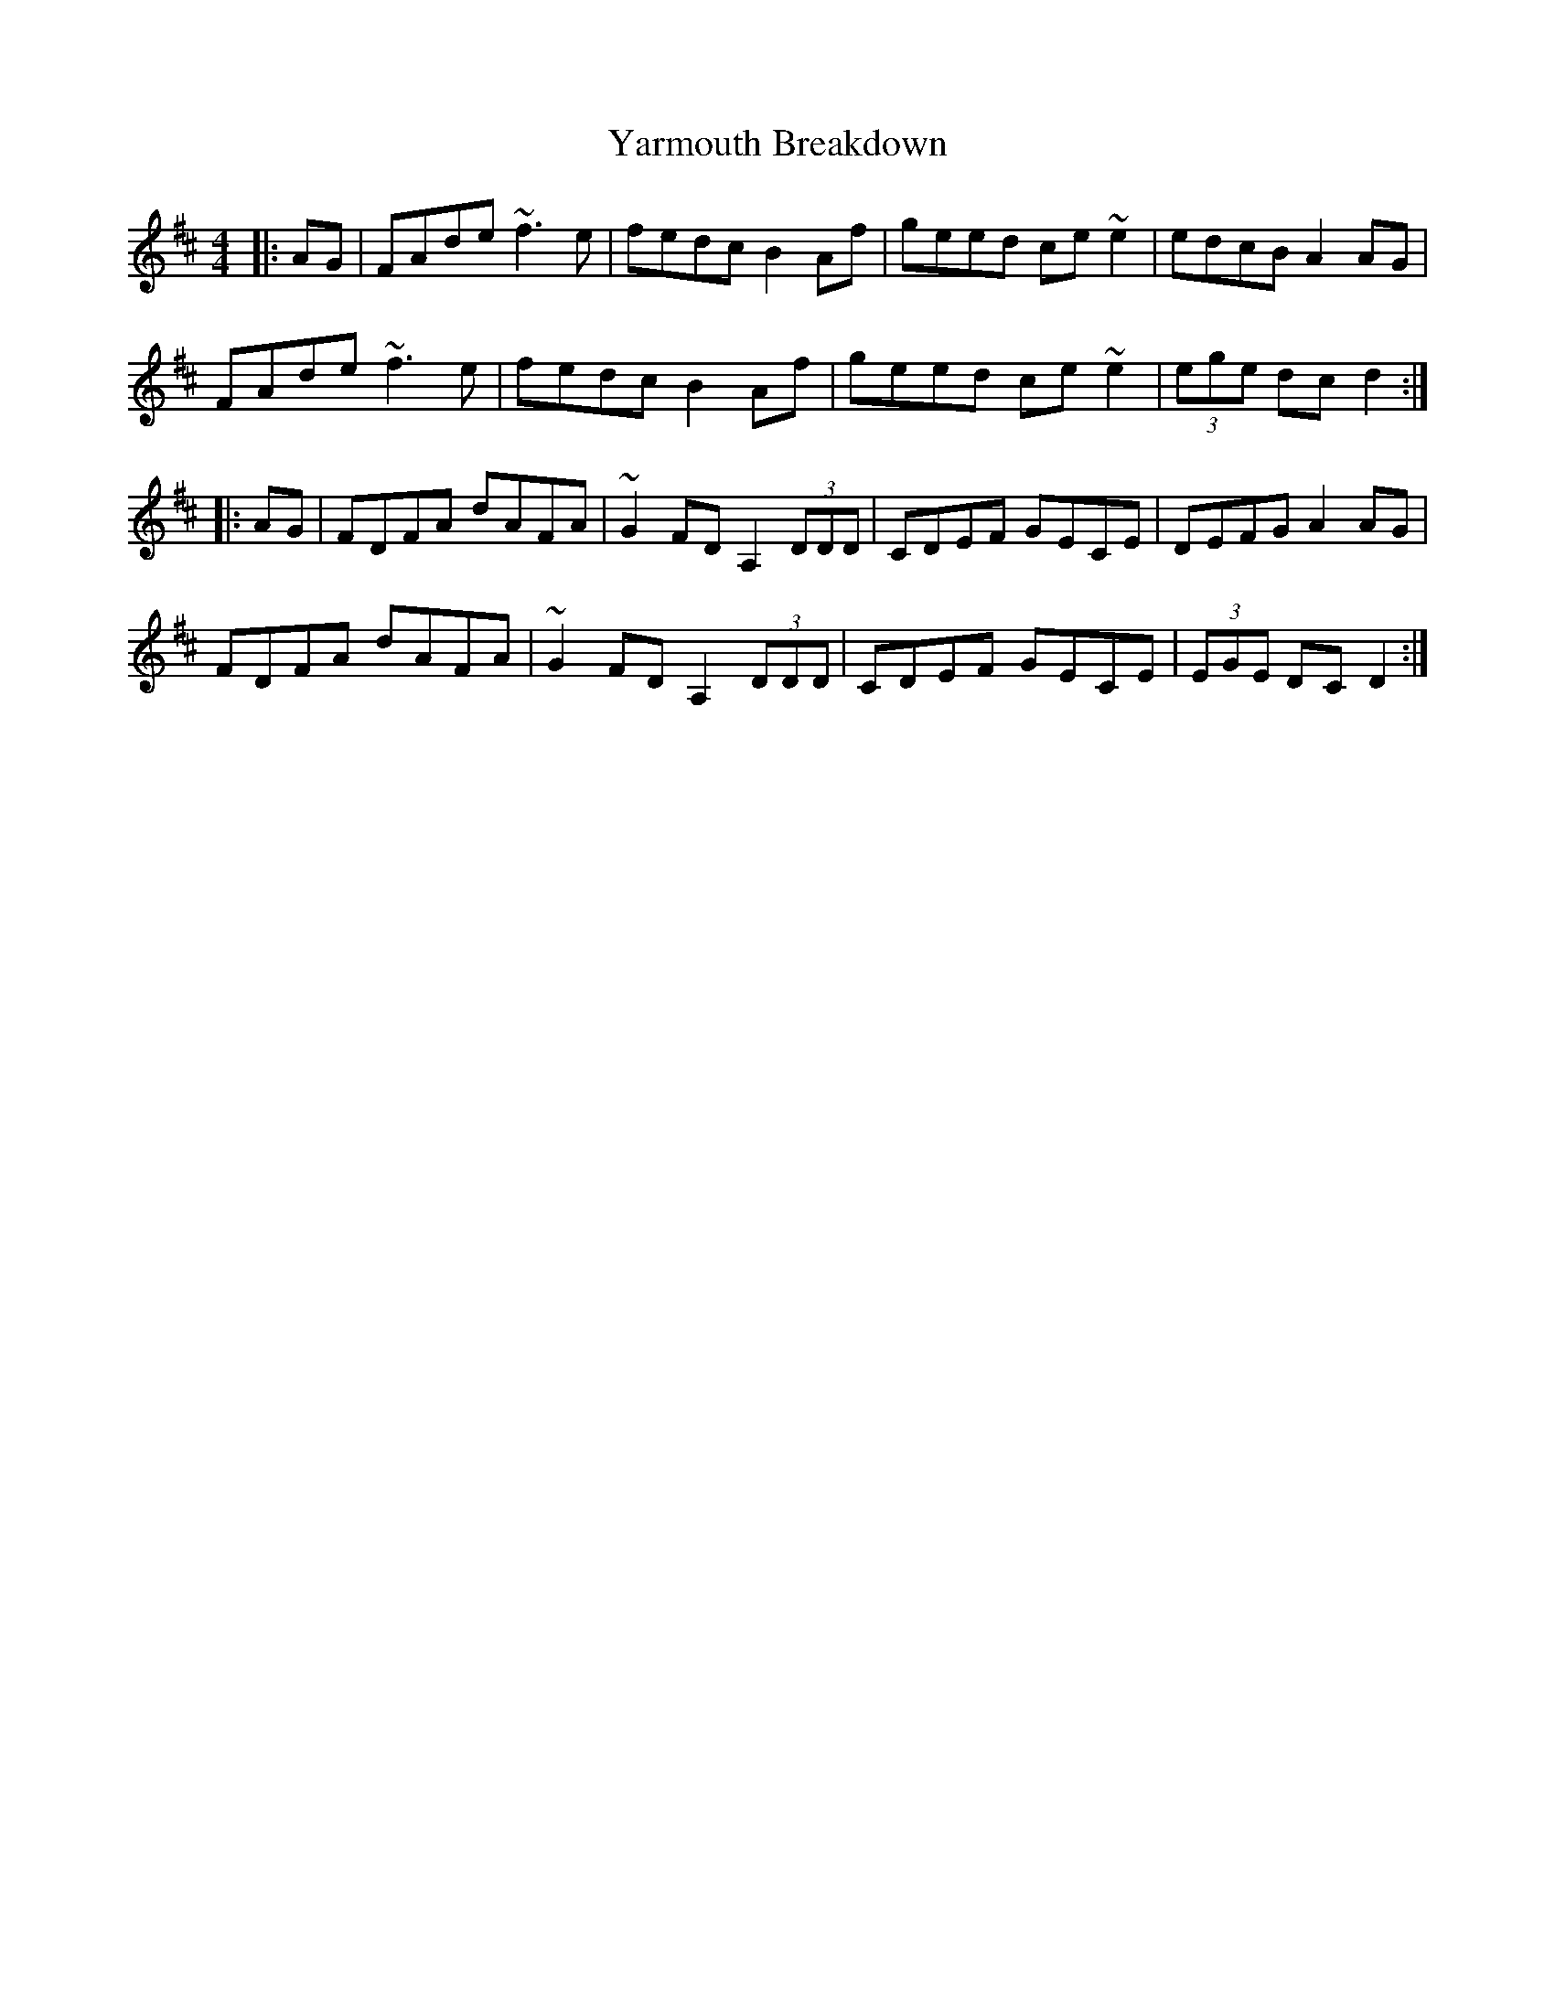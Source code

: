 X: 43446
T: Yarmouth Breakdown
R: hornpipe
M: 4/4
K: Dmajor
|:AG|FAde ~f3e|fedc B2Af|geed ce~e2|edcB A2AG|
FAde ~f3e|fedc B2Af|geed ce~e2|(3ege dc d2:|
|:AG|FDFA dAFA|~G2FD A,2 (3DDD|CDEF GECE|DEFG A2AG|
FDFA dAFA|~G2FD A,2 (3DDD|CDEF GECE|(3EGE DC D2:|

